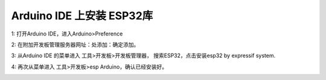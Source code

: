 Arduino IDE 上安装 ESP32库
=========================

1: 打开Arduino IDE，进入Arduino>Preference

.. image:: /image/preference.png

2: 在附加开发板管理服务器网址：处添加：确定添加。

.. image:: /image/preference2.png


3: 从Arduino IDE 的菜单进入 工具>开发板>开发板管理器， 搜索ESP32，点击安装esp32 by expressif system.

.. image:: /image/devboard.png

.. image:: /image/devboard2.png

.. image:: /image/devboard3.png

4: 再次从菜单进入 工具>开发板>esp Arduino，确认已经安装好。

.. image:: /image/devboard4.png
